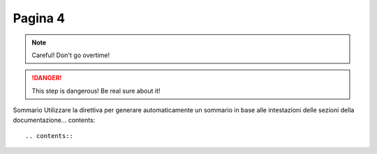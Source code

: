Pagina 4
========



.. This line will not be rendered.

..
   You can have multiline comments, by adding indented text blocks.
   This line will not be rendered.

   This is still a comment.



.. note::
   Careful! Don't go overtime!


.. danger::
    This step is dangerous! Be real sure about it!
    


Sommario
Utilizzare la direttiva per generare automaticamente un sommario in base alle intestazioni delle sezioni della documentazione... contents::

.. contents::


